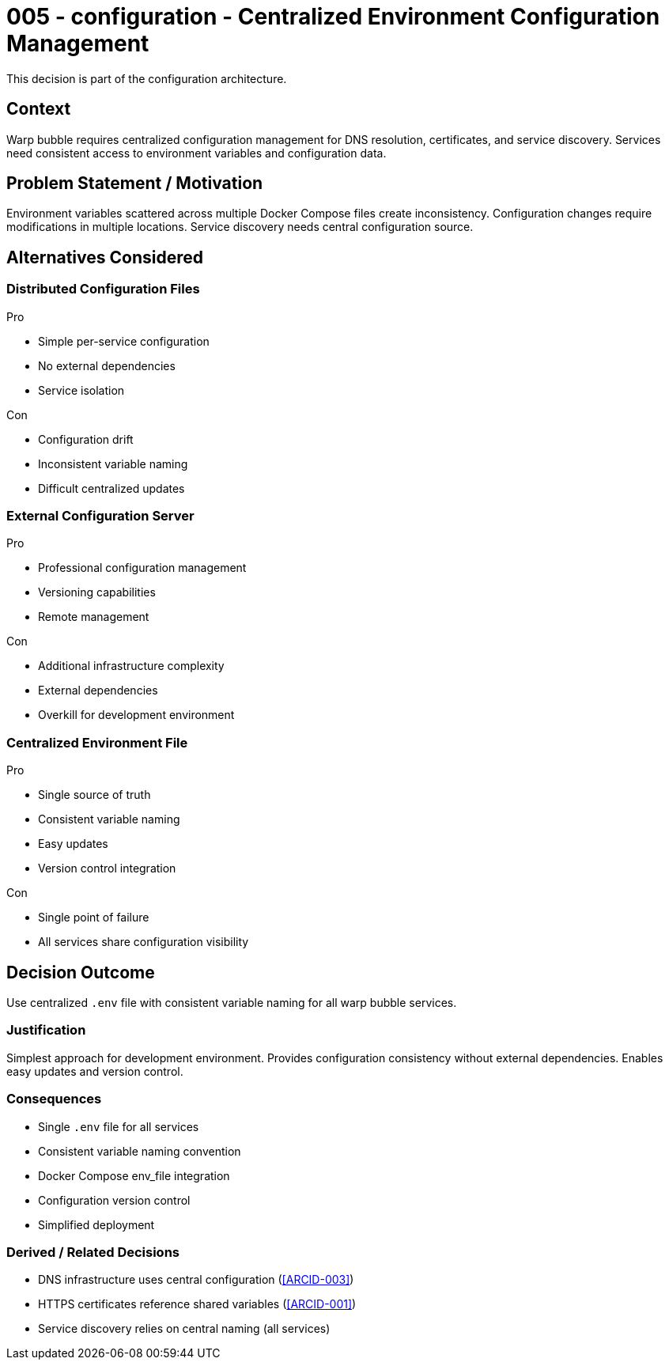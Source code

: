 :ARC-ID: 005
:ARC-TITLE: Centralized Environment Configuration Management
:ARC-TOPIC: configuration
:ARC-STATUS: accepted

[#ARCID-{arc-id}]
= {arc-id} - {arc-topic} - {arc-title}
This decision is part of the {arc-topic} architecture.

== Context

Warp bubble requires centralized configuration management for DNS resolution, certificates, and service discovery. Services need consistent access to environment variables and configuration data.

== Problem Statement / Motivation

Environment variables scattered across multiple Docker Compose files create inconsistency. Configuration changes require modifications in multiple locations. Service discovery needs central configuration source.

== Alternatives Considered

=== Distributed Configuration Files

.Pro
* Simple per-service configuration
* No external dependencies
* Service isolation

.Con
* Configuration drift
* Inconsistent variable naming
* Difficult centralized updates

=== External Configuration Server

.Pro
* Professional configuration management
* Versioning capabilities
* Remote management

.Con
* Additional infrastructure complexity
* External dependencies
* Overkill for development environment

=== Centralized Environment File

.Pro
* Single source of truth
* Consistent variable naming
* Easy updates
* Version control integration

.Con
* Single point of failure
* All services share configuration visibility

== Decision Outcome

Use centralized `.env` file with consistent variable naming for all warp bubble services.

=== Justification

Simplest approach for development environment. Provides configuration consistency without external dependencies. Enables easy updates and version control.

=== Consequences

* Single `.env` file for all services
* Consistent variable naming convention
* Docker Compose env_file integration
* Configuration version control
* Simplified deployment

=== Derived / Related Decisions

* DNS infrastructure uses central configuration (<<ARCID-003>>)
* HTTPS certificates reference shared variables (<<ARCID-001>>)
* Service discovery relies on central naming (all services)
